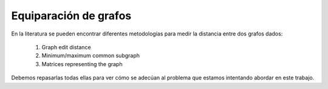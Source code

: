 ﻿
Equiparación de grafos
======================

En la literatura se pueden encontrar diferentes metodologías para medir la distancia entre dos grafos dados:

 #. Graph edit distance
 #. Minimum/maximum common subgraph
 #. Matrices representing the graph
 
Debemos repasarlas todas ellas para ver cómo se adecúan al problema que estamos intentando abordar en este trabajo.